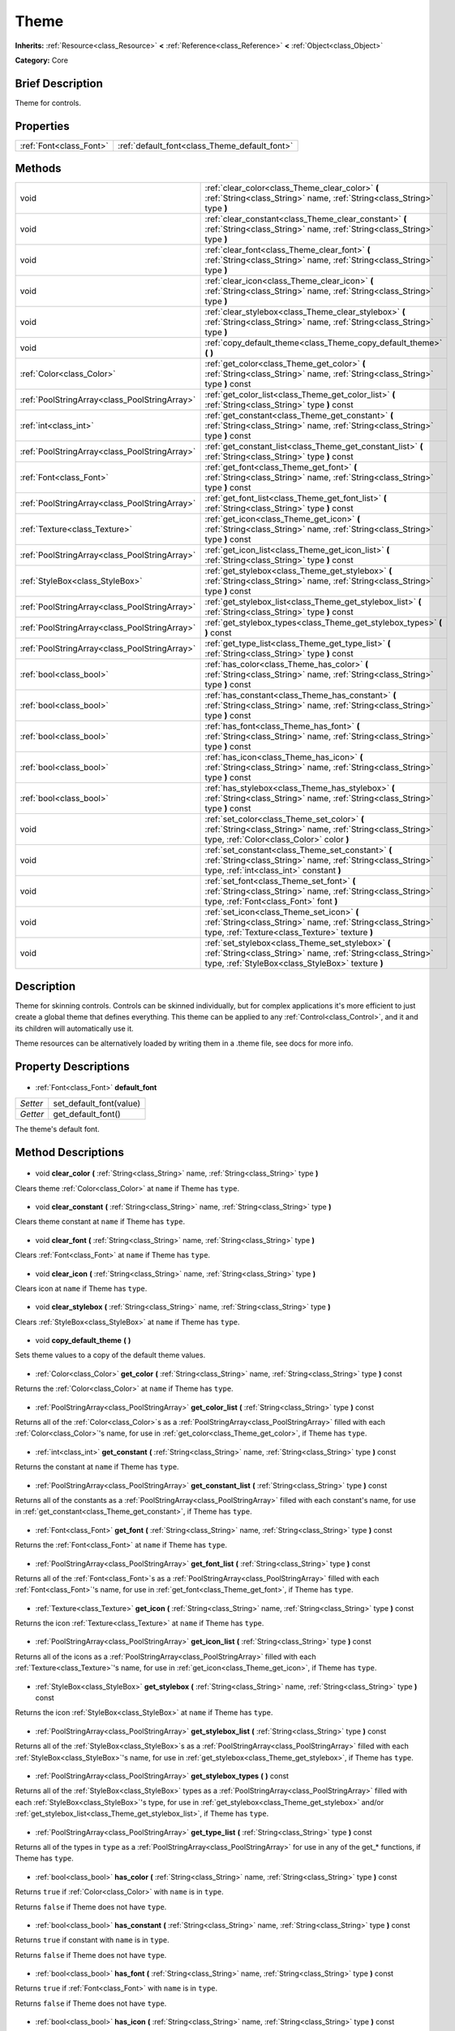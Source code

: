 .. Generated automatically by doc/tools/makerst.py in Godot's source tree.
.. DO NOT EDIT THIS FILE, but the Theme.xml source instead.
.. The source is found in doc/classes or modules/<name>/doc_classes.

.. _class_Theme:

Theme
=====

**Inherits:** :ref:`Resource<class_Resource>` **<** :ref:`Reference<class_Reference>` **<** :ref:`Object<class_Object>`

**Category:** Core

Brief Description
-----------------

Theme for controls.

Properties
----------

+-------------------------+-----------------------------------------------+
| :ref:`Font<class_Font>` | :ref:`default_font<class_Theme_default_font>` |
+-------------------------+-----------------------------------------------+

Methods
-------

+------------------------------------------------+-----------------------------------------------------------------------------------------------------------------------------------------------------------------------+
| void                                           | :ref:`clear_color<class_Theme_clear_color>` **(** :ref:`String<class_String>` name, :ref:`String<class_String>` type **)**                                            |
+------------------------------------------------+-----------------------------------------------------------------------------------------------------------------------------------------------------------------------+
| void                                           | :ref:`clear_constant<class_Theme_clear_constant>` **(** :ref:`String<class_String>` name, :ref:`String<class_String>` type **)**                                      |
+------------------------------------------------+-----------------------------------------------------------------------------------------------------------------------------------------------------------------------+
| void                                           | :ref:`clear_font<class_Theme_clear_font>` **(** :ref:`String<class_String>` name, :ref:`String<class_String>` type **)**                                              |
+------------------------------------------------+-----------------------------------------------------------------------------------------------------------------------------------------------------------------------+
| void                                           | :ref:`clear_icon<class_Theme_clear_icon>` **(** :ref:`String<class_String>` name, :ref:`String<class_String>` type **)**                                              |
+------------------------------------------------+-----------------------------------------------------------------------------------------------------------------------------------------------------------------------+
| void                                           | :ref:`clear_stylebox<class_Theme_clear_stylebox>` **(** :ref:`String<class_String>` name, :ref:`String<class_String>` type **)**                                      |
+------------------------------------------------+-----------------------------------------------------------------------------------------------------------------------------------------------------------------------+
| void                                           | :ref:`copy_default_theme<class_Theme_copy_default_theme>` **(** **)**                                                                                                 |
+------------------------------------------------+-----------------------------------------------------------------------------------------------------------------------------------------------------------------------+
| :ref:`Color<class_Color>`                      | :ref:`get_color<class_Theme_get_color>` **(** :ref:`String<class_String>` name, :ref:`String<class_String>` type **)** const                                          |
+------------------------------------------------+-----------------------------------------------------------------------------------------------------------------------------------------------------------------------+
| :ref:`PoolStringArray<class_PoolStringArray>`  | :ref:`get_color_list<class_Theme_get_color_list>` **(** :ref:`String<class_String>` type **)** const                                                                  |
+------------------------------------------------+-----------------------------------------------------------------------------------------------------------------------------------------------------------------------+
| :ref:`int<class_int>`                          | :ref:`get_constant<class_Theme_get_constant>` **(** :ref:`String<class_String>` name, :ref:`String<class_String>` type **)** const                                    |
+------------------------------------------------+-----------------------------------------------------------------------------------------------------------------------------------------------------------------------+
| :ref:`PoolStringArray<class_PoolStringArray>`  | :ref:`get_constant_list<class_Theme_get_constant_list>` **(** :ref:`String<class_String>` type **)** const                                                            |
+------------------------------------------------+-----------------------------------------------------------------------------------------------------------------------------------------------------------------------+
| :ref:`Font<class_Font>`                        | :ref:`get_font<class_Theme_get_font>` **(** :ref:`String<class_String>` name, :ref:`String<class_String>` type **)** const                                            |
+------------------------------------------------+-----------------------------------------------------------------------------------------------------------------------------------------------------------------------+
| :ref:`PoolStringArray<class_PoolStringArray>`  | :ref:`get_font_list<class_Theme_get_font_list>` **(** :ref:`String<class_String>` type **)** const                                                                    |
+------------------------------------------------+-----------------------------------------------------------------------------------------------------------------------------------------------------------------------+
| :ref:`Texture<class_Texture>`                  | :ref:`get_icon<class_Theme_get_icon>` **(** :ref:`String<class_String>` name, :ref:`String<class_String>` type **)** const                                            |
+------------------------------------------------+-----------------------------------------------------------------------------------------------------------------------------------------------------------------------+
| :ref:`PoolStringArray<class_PoolStringArray>`  | :ref:`get_icon_list<class_Theme_get_icon_list>` **(** :ref:`String<class_String>` type **)** const                                                                    |
+------------------------------------------------+-----------------------------------------------------------------------------------------------------------------------------------------------------------------------+
| :ref:`StyleBox<class_StyleBox>`                | :ref:`get_stylebox<class_Theme_get_stylebox>` **(** :ref:`String<class_String>` name, :ref:`String<class_String>` type **)** const                                    |
+------------------------------------------------+-----------------------------------------------------------------------------------------------------------------------------------------------------------------------+
| :ref:`PoolStringArray<class_PoolStringArray>`  | :ref:`get_stylebox_list<class_Theme_get_stylebox_list>` **(** :ref:`String<class_String>` type **)** const                                                            |
+------------------------------------------------+-----------------------------------------------------------------------------------------------------------------------------------------------------------------------+
| :ref:`PoolStringArray<class_PoolStringArray>`  | :ref:`get_stylebox_types<class_Theme_get_stylebox_types>` **(** **)** const                                                                                           |
+------------------------------------------------+-----------------------------------------------------------------------------------------------------------------------------------------------------------------------+
| :ref:`PoolStringArray<class_PoolStringArray>`  | :ref:`get_type_list<class_Theme_get_type_list>` **(** :ref:`String<class_String>` type **)** const                                                                    |
+------------------------------------------------+-----------------------------------------------------------------------------------------------------------------------------------------------------------------------+
| :ref:`bool<class_bool>`                        | :ref:`has_color<class_Theme_has_color>` **(** :ref:`String<class_String>` name, :ref:`String<class_String>` type **)** const                                          |
+------------------------------------------------+-----------------------------------------------------------------------------------------------------------------------------------------------------------------------+
| :ref:`bool<class_bool>`                        | :ref:`has_constant<class_Theme_has_constant>` **(** :ref:`String<class_String>` name, :ref:`String<class_String>` type **)** const                                    |
+------------------------------------------------+-----------------------------------------------------------------------------------------------------------------------------------------------------------------------+
| :ref:`bool<class_bool>`                        | :ref:`has_font<class_Theme_has_font>` **(** :ref:`String<class_String>` name, :ref:`String<class_String>` type **)** const                                            |
+------------------------------------------------+-----------------------------------------------------------------------------------------------------------------------------------------------------------------------+
| :ref:`bool<class_bool>`                        | :ref:`has_icon<class_Theme_has_icon>` **(** :ref:`String<class_String>` name, :ref:`String<class_String>` type **)** const                                            |
+------------------------------------------------+-----------------------------------------------------------------------------------------------------------------------------------------------------------------------+
| :ref:`bool<class_bool>`                        | :ref:`has_stylebox<class_Theme_has_stylebox>` **(** :ref:`String<class_String>` name, :ref:`String<class_String>` type **)** const                                    |
+------------------------------------------------+-----------------------------------------------------------------------------------------------------------------------------------------------------------------------+
| void                                           | :ref:`set_color<class_Theme_set_color>` **(** :ref:`String<class_String>` name, :ref:`String<class_String>` type, :ref:`Color<class_Color>` color **)**               |
+------------------------------------------------+-----------------------------------------------------------------------------------------------------------------------------------------------------------------------+
| void                                           | :ref:`set_constant<class_Theme_set_constant>` **(** :ref:`String<class_String>` name, :ref:`String<class_String>` type, :ref:`int<class_int>` constant **)**          |
+------------------------------------------------+-----------------------------------------------------------------------------------------------------------------------------------------------------------------------+
| void                                           | :ref:`set_font<class_Theme_set_font>` **(** :ref:`String<class_String>` name, :ref:`String<class_String>` type, :ref:`Font<class_Font>` font **)**                    |
+------------------------------------------------+-----------------------------------------------------------------------------------------------------------------------------------------------------------------------+
| void                                           | :ref:`set_icon<class_Theme_set_icon>` **(** :ref:`String<class_String>` name, :ref:`String<class_String>` type, :ref:`Texture<class_Texture>` texture **)**           |
+------------------------------------------------+-----------------------------------------------------------------------------------------------------------------------------------------------------------------------+
| void                                           | :ref:`set_stylebox<class_Theme_set_stylebox>` **(** :ref:`String<class_String>` name, :ref:`String<class_String>` type, :ref:`StyleBox<class_StyleBox>` texture **)** |
+------------------------------------------------+-----------------------------------------------------------------------------------------------------------------------------------------------------------------------+

Description
-----------

Theme for skinning controls. Controls can be skinned individually, but for complex applications it's more efficient to just create a global theme that defines everything. This theme can be applied to any :ref:`Control<class_Control>`, and it and its children will automatically use it.

Theme resources can be alternatively loaded by writing them in a .theme file, see docs for more info.

Property Descriptions
---------------------

  .. _class_Theme_default_font:

- :ref:`Font<class_Font>` **default_font**

+----------+-------------------------+
| *Setter* | set_default_font(value) |
+----------+-------------------------+
| *Getter* | get_default_font()      |
+----------+-------------------------+

The theme's default font.

Method Descriptions
-------------------

  .. _class_Theme_clear_color:

- void **clear_color** **(** :ref:`String<class_String>` name, :ref:`String<class_String>` type **)**

Clears theme :ref:`Color<class_Color>` at ``name`` if Theme has ``type``.

  .. _class_Theme_clear_constant:

- void **clear_constant** **(** :ref:`String<class_String>` name, :ref:`String<class_String>` type **)**

Clears theme constant at ``name`` if Theme has ``type``.

  .. _class_Theme_clear_font:

- void **clear_font** **(** :ref:`String<class_String>` name, :ref:`String<class_String>` type **)**

Clears :ref:`Font<class_Font>` at ``name`` if Theme has ``type``.

  .. _class_Theme_clear_icon:

- void **clear_icon** **(** :ref:`String<class_String>` name, :ref:`String<class_String>` type **)**

Clears icon at ``name`` if Theme has ``type``.

  .. _class_Theme_clear_stylebox:

- void **clear_stylebox** **(** :ref:`String<class_String>` name, :ref:`String<class_String>` type **)**

Clears :ref:`StyleBox<class_StyleBox>` at ``name`` if Theme has ``type``.

  .. _class_Theme_copy_default_theme:

- void **copy_default_theme** **(** **)**

Sets theme values to a copy of the default theme values.

  .. _class_Theme_get_color:

- :ref:`Color<class_Color>` **get_color** **(** :ref:`String<class_String>` name, :ref:`String<class_String>` type **)** const

Returns the :ref:`Color<class_Color>` at ``name`` if Theme has ``type``.

  .. _class_Theme_get_color_list:

- :ref:`PoolStringArray<class_PoolStringArray>` **get_color_list** **(** :ref:`String<class_String>` type **)** const

Returns all of the :ref:`Color<class_Color>`\ s as a :ref:`PoolStringArray<class_PoolStringArray>` filled with each :ref:`Color<class_Color>`'s name, for use in :ref:`get_color<class_Theme_get_color>`, if Theme has ``type``.

  .. _class_Theme_get_constant:

- :ref:`int<class_int>` **get_constant** **(** :ref:`String<class_String>` name, :ref:`String<class_String>` type **)** const

Returns the constant at ``name`` if Theme has ``type``.

  .. _class_Theme_get_constant_list:

- :ref:`PoolStringArray<class_PoolStringArray>` **get_constant_list** **(** :ref:`String<class_String>` type **)** const

Returns all of the constants as a :ref:`PoolStringArray<class_PoolStringArray>` filled with each constant's name, for use in :ref:`get_constant<class_Theme_get_constant>`, if Theme has ``type``.

  .. _class_Theme_get_font:

- :ref:`Font<class_Font>` **get_font** **(** :ref:`String<class_String>` name, :ref:`String<class_String>` type **)** const

Returns the :ref:`Font<class_Font>` at ``name`` if Theme has ``type``.

  .. _class_Theme_get_font_list:

- :ref:`PoolStringArray<class_PoolStringArray>` **get_font_list** **(** :ref:`String<class_String>` type **)** const

Returns all of the :ref:`Font<class_Font>`\ s as a :ref:`PoolStringArray<class_PoolStringArray>` filled with each :ref:`Font<class_Font>`'s name, for use in :ref:`get_font<class_Theme_get_font>`, if Theme has ``type``.

  .. _class_Theme_get_icon:

- :ref:`Texture<class_Texture>` **get_icon** **(** :ref:`String<class_String>` name, :ref:`String<class_String>` type **)** const

Returns the icon :ref:`Texture<class_Texture>` at ``name`` if Theme has ``type``.

  .. _class_Theme_get_icon_list:

- :ref:`PoolStringArray<class_PoolStringArray>` **get_icon_list** **(** :ref:`String<class_String>` type **)** const

Returns all of the icons as a :ref:`PoolStringArray<class_PoolStringArray>` filled with each :ref:`Texture<class_Texture>`'s name, for use in :ref:`get_icon<class_Theme_get_icon>`, if Theme has ``type``.

  .. _class_Theme_get_stylebox:

- :ref:`StyleBox<class_StyleBox>` **get_stylebox** **(** :ref:`String<class_String>` name, :ref:`String<class_String>` type **)** const

Returns the icon :ref:`StyleBox<class_StyleBox>` at ``name`` if Theme has ``type``.

  .. _class_Theme_get_stylebox_list:

- :ref:`PoolStringArray<class_PoolStringArray>` **get_stylebox_list** **(** :ref:`String<class_String>` type **)** const

Returns all of the :ref:`StyleBox<class_StyleBox>`\ s as a :ref:`PoolStringArray<class_PoolStringArray>` filled with each :ref:`StyleBox<class_StyleBox>`'s name, for use in :ref:`get_stylebox<class_Theme_get_stylebox>`, if Theme has ``type``.

  .. _class_Theme_get_stylebox_types:

- :ref:`PoolStringArray<class_PoolStringArray>` **get_stylebox_types** **(** **)** const

Returns all of the :ref:`StyleBox<class_StyleBox>` types as a :ref:`PoolStringArray<class_PoolStringArray>` filled with each :ref:`StyleBox<class_StyleBox>`'s type, for use in :ref:`get_stylebox<class_Theme_get_stylebox>` and/or :ref:`get_stylebox_list<class_Theme_get_stylebox_list>`, if Theme has ``type``.

  .. _class_Theme_get_type_list:

- :ref:`PoolStringArray<class_PoolStringArray>` **get_type_list** **(** :ref:`String<class_String>` type **)** const

Returns all of the types in ``type`` as a :ref:`PoolStringArray<class_PoolStringArray>` for use in any of the get\_\* functions, if Theme has ``type``.

  .. _class_Theme_has_color:

- :ref:`bool<class_bool>` **has_color** **(** :ref:`String<class_String>` name, :ref:`String<class_String>` type **)** const

Returns ``true`` if :ref:`Color<class_Color>` with ``name`` is in ``type``.

Returns ``false`` if Theme does not have ``type``.

  .. _class_Theme_has_constant:

- :ref:`bool<class_bool>` **has_constant** **(** :ref:`String<class_String>` name, :ref:`String<class_String>` type **)** const

Returns ``true`` if constant with ``name`` is in ``type``.

Returns ``false`` if Theme does not have ``type``.

  .. _class_Theme_has_font:

- :ref:`bool<class_bool>` **has_font** **(** :ref:`String<class_String>` name, :ref:`String<class_String>` type **)** const

Returns ``true`` if :ref:`Font<class_Font>` with ``name`` is in ``type``.

Returns ``false`` if Theme does not have ``type``.

  .. _class_Theme_has_icon:

- :ref:`bool<class_bool>` **has_icon** **(** :ref:`String<class_String>` name, :ref:`String<class_String>` type **)** const

Returns ``true`` if icon :ref:`Texture<class_Texture>` with ``name`` is in ``type``.

Returns ``false`` if Theme does not have ``type``.

  .. _class_Theme_has_stylebox:

- :ref:`bool<class_bool>` **has_stylebox** **(** :ref:`String<class_String>` name, :ref:`String<class_String>` type **)** const

Returns ``true`` if :ref:`StyleBox<class_StyleBox>` with ``name`` is in ``type``.

Returns ``false`` if Theme does not have ``type``.

  .. _class_Theme_set_color:

- void **set_color** **(** :ref:`String<class_String>` name, :ref:`String<class_String>` type, :ref:`Color<class_Color>` color **)**

Sets Theme's :ref:`Color<class_Color>` to ``color`` at ``name`` in ``type``.

Does nothing if Theme does not have ``type``.

  .. _class_Theme_set_constant:

- void **set_constant** **(** :ref:`String<class_String>` name, :ref:`String<class_String>` type, :ref:`int<class_int>` constant **)**

Sets Theme's constant to ``constant`` at ``name`` in ``type``.

Does nothing if Theme does not have ``type``.

  .. _class_Theme_set_font:

- void **set_font** **(** :ref:`String<class_String>` name, :ref:`String<class_String>` type, :ref:`Font<class_Font>` font **)**

Sets Theme's :ref:`Font<class_Font>` to ``font`` at ``name`` in ``type``.

Does nothing if Theme does not have ``type``.

  .. _class_Theme_set_icon:

- void **set_icon** **(** :ref:`String<class_String>` name, :ref:`String<class_String>` type, :ref:`Texture<class_Texture>` texture **)**

Sets Theme's icon :ref:`Texture<class_Texture>` to ``texture`` at ``name`` in ``type``.

Does nothing if Theme does not have ``type``.

  .. _class_Theme_set_stylebox:

- void **set_stylebox** **(** :ref:`String<class_String>` name, :ref:`String<class_String>` type, :ref:`StyleBox<class_StyleBox>` texture **)**

Sets Theme's :ref:`StyleBox<class_StyleBox>` to ``stylebox`` at ``name`` in ``type``.

Does nothing if Theme does not have ``type``.

